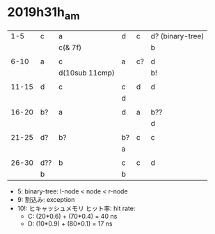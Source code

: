 
* 2019h31h_am
# 1hr:
    |   1-5 | c   | a              | d  | c  | d? (binary-tree) |
    |       |     | c(& 7f)        |    |    | b                |
    |       |     |                |    |    |                  |
    |  6-10 | a   | c              | a  | c? | d                |
    |       |     | d(10sub 11cmp) |    |    | b!               |
    |       |     |                |    |    |                  |
    | 11-15 | d   | c              | c  | d  | d                |
    |       |     |                | d  |    |                  |
    |       |     |                |    |    |                  |
    | 16-20 | b?  | a              | d  | a  | b??              |
    |       |     |                |    |    | d                |
    |       |     |                |    |    |                  |
    | 21-25 | d?  | b?             | b? | c  | c                |
    |       |     |                | a  |    |                  |
    |       |     |                |    |    |                  |
    | 26-30 | d?? | b              | c  | c  | d                |
    |       | b   |                | b  |    |                  |
    
    + 5: binary-tree: l-node < node < r-node
    + 9: 割込み: exception
    + 10!: ヒキャッシュメモリ ヒット率: hit rate:
      - C: (20*0.6) + (70*0.4) = 40 ns
      - D: (10*0.9) + (80*0.1) = 17 ns
        
    


